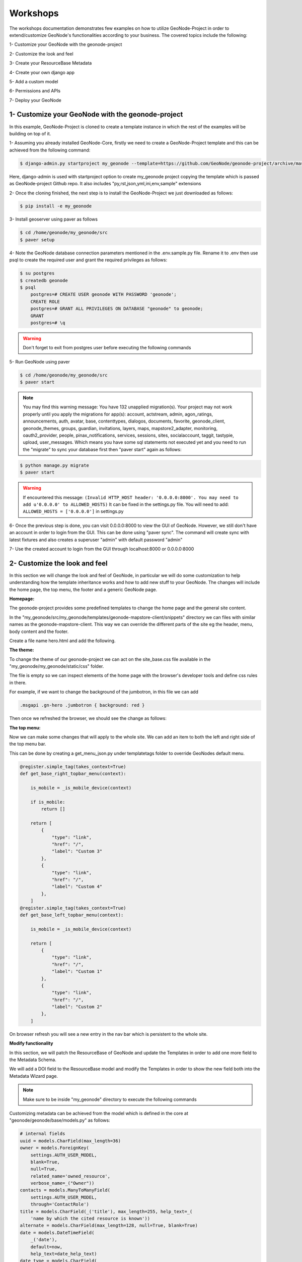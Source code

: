 Workshops
==============================================

The workshops documentation demonstrates few examples on how to utilize GeoNode-Project in order to extend/customize GeoNode's functionalities according to your business. The covered topics include the following:

1- Customize your GeoNode with the geonode-project

2- Customize the look and feel

3- Create your ResourceBase Metadata

4- Create your own django app

5- Add a custom model

6- Permissions and APIs

7- Deploy your GeoNode


1- Customize your GeoNode with the geonode-project
--------------------------------------------------

In this example, GeoNode-Project is cloned to create a template instance in which the rest of the examples will be building on top of it.

1- Assuming you already installed GeoNode-Core, firstly we need to create a GeoNode-Project template and this can be achieved from the following command:

.. code-block:: shell
    
    $ django-admin.py startproject my_geonode --template=https://github.com/GeoNode/geonode-project/archive/master.zip -e py,rst,json,yml,ini,env,sample -n Dockerfile

Here, django-admin is used with startproject option to create my_geonode project copying the template which is passed as GeoNode-project Github repo. It also includes "py,rst,json,yml,ini,env,sample" extensions

2- Once the cloning finished, the next step is to install the GeoNode-Project we just downloaded as follows: 

.. code-block:: shell
    
    $ pip install -e my_geonode


3- Install geoserver using paver as follows

.. code-block:: shell
    
    $ cd /home/geonode/my_geonode/src
    $ paver setup

4- Note the GeoNode database connection parameters mentioned in the .env.sample.py file. Rename it to .env then use psql to create the required user and grant the required privileges as follows:

.. code-block:: shell
    
    $ su postgres 
    $ createdb geonode
    $ psql
	postgres=# CREATE USER geonode WITH PASSWORD 'geonode';
	CREATE ROLE  
	postgres=# GRANT ALL PRIVILEGES ON DATABASE "geonode" to geonode;
	GRANT
	postgres=# \q

.. warning:: Don't forget to exit from postgres user before executing the following commands 

5- Run GeoNode using paver 

.. code-block:: shell
    
    $ cd /home/geonode/my_geonode/src
    $ paver start

.. note:: You may find this warning message: You have 132 unapplied migration(s). Your project may not work properly until you apply the migrations for app(s): account, actstream, admin, agon_ratings, announcements, auth, avatar, base, contenttypes, dialogos, documents, favorite, geonode_client, geonode_themes, groups, guardian, invitations, layers, maps, mapstore2_adapter, monitoring, oauth2_provider, people, pinax_notifications, services, sessions, sites, socialaccount, taggit, tastypie, upload, user_messages. Which means you have some sql statements not executed yet and you need to run the "migrate" to sync your database first then "paver start" again as follows:

.. code-block:: shell
    
    $ python manage.py migrate
    $ paver start

.. warning:: If encountered this message: ``(Invalid HTTP_HOST header: '0.0.0.0:8000'. You may need to add u'0.0.0.0' to ALLOWED_HOSTS)`` It can be fixed in the settings.py file. You will need to add: ``ALLOWED_HOSTS = ['0.0.0.0']`` in settings.py

6- Once the previous step is done, you can visit 0.0.0.0:8000 to view the GUI of GeoNode. However, we still don't have an account in order to login from the GUI. This can be done using "paver sync". The command will create sync with latest fixtures and also creates a superuser "admin" with default password "admin"


7- Use the created account to login from the GUI through localhost:8000 or 0.0.0.0:8000

.. image:: ./img/logged-in-geonode.png


2- Customize the look and feel
------------------------------

In this section we will change the look and feel of GeoNode, in particular we will do some customization to help understanding how the template inheritance works and how to add new stuff to your GeoNode. The changes will include the home page, the top menu, the footer and a generic GeoNode page.

**Homepage:**

The geonode-project provides some predefined templates to change the home page and the general site content.

In the "my_geonode/src/my_geonode/templates/geonode-mapstore-client/snippets" directory we can files with similar names as the geonode-mapstore-client. This way we can override the different parts of the site eg the header, menu, body content and the footer.

Create a file name hero.html and add the following.

.. code:: html 
    <div id="gn-hero" class="gn-hero">
        <div class="jumbotron">
            <div class="gn-hero-description">
                <h1>My GeoNode</h1>
                <p>Example customization of geonode project</p>
            </div>
            <p class="gn-hero-tools">
            </p>
        </div>
    </div>

.. image:: ./img/geonode-is-awesome.png

**The theme:**

To change the theme of our geonode-project we can act on the site_base.css file available in the "my_geonode/my_geonode/static/css" folder.

The file is empty so we can inspect elements of the home page with the browser's developer tools and define css rules in there.

For example, if we want to change the background of the jumbotron, in this file we can add

.. code:: css 
   
   .msgapi .gn-hero .jumbotron { background: red }

Then once we refreshed the browser, we should see the change as follows:

.. image:: ./img/red-background.png

**The top menu:**

Now we can make some changes that will apply to the whole site. We can add an item to both the left and right side of the top menu bar.

This can be done by creating a get_menu_json.py under templatetags folder to override GeoNodes default menu.


.. code-block:: python
    
    @register.simple_tag(takes_context=True)
    def get_base_right_topbar_menu(context):

        is_mobile = _is_mobile_device(context)

        if is_mobile:
            return []
        
        return [
            {
                "type": "link",
                "href": "/",
                "label": "Custom 3"
            },
            {
                "type": "link",
                "href": "/",
                "label": "Custom 4"
            },
        ]
    @register.simple_tag(takes_context=True)
    def get_base_left_topbar_menu(context):

        is_mobile = _is_mobile_device(context)

        return [
            {
                "type": "link",
                "href": "/",
                "label": "Custom 1"
            },
            {
                "type": "link",
                "href": "/",
                "label": "Custom 2"
            },
        ]

On browser refresh you will see a new entry in the nav bar which is persistent to the whole site. 

.. image:: ./img/geocollection-menu.png

**Modify functionality**


In this section, we will patch the ResourceBase of GeoNode and update the Templates in order to add one more field to the Metadata Schema.

We will add a DOI field to the ResourceBase model and modify the Templates in order to show the new field both into the Metadata Wizard page.

.. Note:: Make sure to be inside "my_geonode" directory to execute the following commands


Customizing metadata can be achieved from the model which is defined in the core at "geonode/geonode/base/models.py" as follows:


.. code-block:: python
    
    # internal fields
    uuid = models.CharField(max_length=36)
    owner = models.ForeignKey(
        settings.AUTH_USER_MODEL,
        blank=True,
        null=True,
        related_name='owned_resource',
        verbose_name=_("Owner"))
    contacts = models.ManyToManyField(
        settings.AUTH_USER_MODEL,
        through='ContactRole')
    title = models.CharField(_('title'), max_length=255, help_text=_(
        'name by which the cited resource is known'))
    alternate = models.CharField(max_length=128, null=True, blank=True)
    date = models.DateTimeField(
        _('date'),
        default=now,
        help_text=date_help_text)
    date_type = models.CharField(
        _('date type'),
        max_length=255,
        choices=VALID_DATE_TYPES,
        default='publication',
        help_text=date_type_help_text)
    edition = models.CharField(
        _('edition'),
        max_length=255,
        blank=True,
        null=True,
        help_text=edition_help_text)
    abstract = models.TextField(
        _('abstract'),
        max_length=2000,
        blank=True,
        help_text=abstract_help_text)
    purpose = models.TextField(
        _('purpose'),
        max_length=500,
        null=True,
        blank=True,
        help_text=purpose_help_text)
    maintenance_frequency = models.CharField(
        _('maintenance frequency'),
        max_length=255,
        choices=UPDATE_FREQUENCIES,
        blank=True,
        null=True,
        help_text=maintenance_frequency_help_text)


To add fields directly to the ResourceBase Class without actually modifying it, this can be done from "my_geonode/src/my_geonode/apps.py" file

The "ready" method is invoked at initialization time and can be currently used to tweak your app in several ways

.. code-block:: python
    
    
    class AppConfig(BaseAppConfig):
    
        name = "my_geonode"
        label = "my_geonode"
    
        def ready(self):
            super(AppConfig, self).ready()
            run_setup_hooks()


Now we will add the "patch_resource_base" method to the AppConfig and execute it from the ready method as follows:

.. code-block:: python
    
    from django.db import models
    from django.utils.translation import ugettext_lazy as _
    
    
    class AppConfig(BaseAppConfig):
    
        name = "my_geonode"
        label = "my_geonode"
    
        def _get_logger(self):
            import logging
            return logging.getLogger(self.__class__.__module__)
        
        def patch_resource_base(self, cls):
            self._get_logger().info("Patching Resource Base")
            doi_help_text = _('a DOI will be added by Admin before publication.')
            doi = models.TextField(
                _('DOI'),
                blank=True,
                null=True,
                help_text=doi_help_text)
            cls.add_to_class('doi', doi)
        
        def ready(self):
            super(AppConfig, self).ready()
            run_setup_hooks()
            
            from geonode.base.models import ResourceBase
            self.patch_resource_base(ResourceBase)

.. note:: you will need to perform migrations as follows: - Add field doi to resourcebase


Once you run ``python manage.py migrate``:

.. code-block:: shell
   
   Running migrations:
   Applying announcements.0002_auto_20200119_1257... OK
   Applying base.0031_resourcebase_doi... OK
   Applying people.0027_auto_20200119_1257... OK


Till now, we have patched the DB. however, it is not yet sufficient as we still need to display the added field.

Let's extend the default templates so that we can show the newly added field

3- Create your own django app
-----------------------------

In this section, we will demonstrate how to create and setup the skeleton of a custom app using the django facilities. The app will add a geocollections functionality to our GeoNode.

The Geocollections app allows to present in a single page, resources and users grouped by a GeoNode Group. We can assign arbitrary resources to a Geocollection, a Group and a name that will be also used to build a dedicated URL. 

.. Note:: Make sure to be inside "my_geonode" directory to execute the following commands

Create the django app

Django gives us an handy command to create apps. We already used startproject to create our geonode-project, now we can use startapp to create the app.

.. code:: shell

    python manage.py startapp geocollections

This will create a folder named geocollections that contains empty models and views.

We need to add the new app to the INSTALLED_APPS of our project. inside "my_geonode/src/my_geonode/settings.py":

.. code:: python
   
   INSTALLED_APPS += (PROJECT_NAME,) to be:  INSTALLED_APPS += (PROJECT_NAME, 'geocollections',)


**Add a custom model**

In this section, we will add a custom model and the related logic as follows:

- Add a new model
- Add urls and views
- Add admin panel
- Add the template

.. code-block:: shell
    
    vim geocollections/models.py

.. code-block:: python
    
    from django.db import models
    
    from geonode.base.models import ResourceBase
    from geonode.groups.models import GroupProfile
    
    
    class Geocollection(models.Model):
        """
        A collection is a set of resources linked to a GeoNode group
        """
        group = models.ForeignKey(GroupProfile, related_name='group_collections')
        resources = models.ManyToManyField(ResourceBase, related_name='resource_collections')
        name = models.CharField(max_length=128, unique=True)
        slug = models.SlugField(max_length=128, unique=True)
        
        def __unicode__(self):
            return self.name


At this point we need to ask django to create the database table. Django since version 1.8 has embedded migrations mechanism and we need to use them in order to change the state of the db.

.. Note:: Make sure to be inside "my_geonode" directory to execute the following commands

.. code-block:: shell
    
    python manage.py makemigrations
    
    # the above command informs you with the migrations to be executed on the database
    
    python manage.py migrate

Next we will use django generic view to show the collections detail. Add the following code in the views.py file:


.. code-block:: shell
    
    vim geocollections/views.py

.. code-block:: python
    
    from django.views.generic import DetailView
    
    from .models import Geocollection
    
    class GeocollectionDetail(DetailView):
        model = Geocollection


Add url configuration

In order to access the created view we also need url mapping. We can create a urls.py file containing a url mapping to our generic view:


.. code-block:: shell
    
    vim geocollections/urls.py

.. code-block:: python
    
    from django.conf.urls import url
    
    from .views import GeocollectionDetail
    
    urlpatterns = [
        url(r'^(?P<slug>[-\w]+)/$',
            GeocollectionDetail.as_view(),
            name='geocollection-detail'),
    ]

We also need to register the app urls in the project urls. So let's modify the "my_geonode" urls.py file adding the following:

.. code-block:: shell
    
    vim my_geonode/src/my_geonode/urls.py
    
.. code-block:: python
    
    ...
    urlpatterns += [
    ## include your urls here
        url(r'^geocollections/', include('geocollections.urls')),
    ]
    ...


**Enable the admin panel**

We need a user interface where we can create geocollections. Django makes this very easy, we just need the admin.py file as follows:

.. code-block:: shell
    
    vim geocollections/admin.py

.. code-block:: python
    
    from django.contrib import admin
    
    from .models import Geocollection
    
    
    class GeocollectionAdmin(admin.ModelAdmin):
        prepopulated_fields = {"slug": ("name",)}
        filter_horizontal = ('resources',)
    
    admin.site.register(Geocollection, GeocollectionAdmin)

Now we can visit the admin page and create a geocollection from there as follows:

.. image:: ./img/geocollections-admin.png

**Adding the template**

Now we need the template where the geocollection detail will be rendered. Let's create a geocollections directory inside the "my_geonode/templates" directory with a file named geocollection_detail.html:


.. code-block:: shell
    
    mkdir -p my_geonode/templates/geocollections/
    
    vim my_geonode/templates/geocollections/geocollection_detail.html

.. code-block:: python
    
    {% extends "geonode_base.html" %}
    {% block body %}
        <h2>Geocollection {{ object.name }}</h2>
        <p>Group: {{ object.group.title }}</p>
        <p>Resources:</p>
        <ul>
            {% for resource in object.resources.all %}
                <li>{{ resource.title }}</li>
            {% endfor %}
        </ul>
    {% endblock %}

To check the results, create a group in the geonode ui interface and load one or more layers/documents

login into the admin panel -> geocollections and create a geocollections

Visit http://localhost:8000/geocollections/<the-name-of-the-created-geocollection> and view the results.

Now that you know how to customize an html template, you can tune the page as you prefer.



**Permissions and APIs**

In this section we will add some more advanced logic like permissions and APIs. The permissions in GeoNode are managed with django-guardian, a library which allow to set object level permissions (django has table level authorization).

The APIs are implemented through django-tastypie.

The topics to be covered include:

- Permissions on who can view the geocollection
- How to add templated and js to embed a permission ui in our geocollection detail page
- API to serve json serialized searchable endpoint


Permissions logic (permissions objects)

We need to add the permissions object to the database. We can do this by adding the following meta class to our Geocollection model, guardian will take care of creating the objects for us.

.. code-block:: shell
    
    vim geocollections/models.py

.. code-block:: python
    
    class Meta:
        permissions = (
            ('view_geocollection', 'Can view geocollection'),
        )

Then run "python manage.py makemigrations" and "python manage.py migrate" to install them

**Permissions logic (set_default)**

Let's add a method that will be used to set the default permissions on the Geocollections. We can add this logic to the Geocollection model but could also be a generic Mix-in similar to how it is implemented in GeoNode.


.. code-block:: shell
    
    vim geocollections/models.py

.. code-block:: python
    
    
    from django.contrib.auth.models import Group
    from django.contrib.auth import get_user_model
    from django.contrib.contenttypes.models import ContentType
    from django.conf import settings
    from guardian.shortcuts import assign_perm
    
    def set_default_permissions(self):
            """
            Set default permissions.
            """
            
            self.remove_object_permissions()
            
            # default permissions for anonymous users
            anonymous_group, created = Group.objects.get_or_create(name='anonymous')
            
            if settings.DEFAULT_ANONYMOUS_VIEW_PERMISSION:
                assign_perm('view_geocollection', anonymous_group, self)
                
            # default permissions for group members
            assign_perm('view_geocollection', self.group, self)

**Permissions logic (methods)**

Now we need a method to add generic permissions, we want to be able to assign view permissions to groups and single users. We can add this to our Geocollection model


.. code-block:: shell
    
    vim geocollections/models.py

.. code-block:: python
    
    def set_permissions(self, perm_spec):
        anonymous_group = Group.objects.get(name='anonymous')
        self.remove_object_permissions()
        if 'users' in perm_spec and "AnonymousUser" in perm_spec['users']:
            assign_perm('view_geocollection', anonymous_group, self)
        if 'users' in perm_spec:
            for user, perms in perm_spec['users'].items():
                user = get_user_model().objects.get(username=user)
                assign_perm('view_geocollection', user, self)
        if 'groups' in perm_spec:
            for group, perms in perm_spec['groups'].items():
                group = Group.objects.get(name=group)
                assign_perm('view_geocollection', group, self)
    def remove_object_permissions(self):
        from guardian.models import UserObjectPermission, GroupObjectPermission
        UserObjectPermission.objects.filter(content_type=ContentType.objects.get_for_model(self),
                                            object_pk=self.id).delete()
        GroupObjectPermission.objects.filter(content_type=ContentType.objects.get_for_model(self),
                                             object_pk=self.id).delete()

Permissions logic (views.py)

We can add now a view to receive and set our permissions, in views.py:

.. code-block:: shell
    
    vim geocollections/views.py

.. code-block:: python
    
    import json
    from django.core.exceptions import PermissionDenied
    from django.http import HttpResponse
    from django.contrib.auth import get_user_model
    
    
    User = get_user_model()

    def geocollection_permissions(request, collection_id):
        
        collection = Geocollection.objects.get(id=collection_id)
        user = User.objects.get(id=request.user.id)
        
        if user.has_perm('view_geocollection', collection):
           return HttpResponse(
              'You have the permission to view. please customize a template for this view'',
              content_type='text/plain')
              
        if request.method == 'POST':
            success = True
            message = "Permissions successfully updated!"
            try:
                permission_spec = json.loads(request.body)
                collection.set_permissions(permission_spec)
                
                return HttpResponse(
                    json.dumps({'success': success, 'message': message}),
                    status=200,
                    content_type='text/plain'
                )
            except:
                success = False
                message = "Error updating permissions :("
                return HttpResponse(
                    json.dumps({'success': success, 'message': message}),
                    status=500,
                    content_type='text/plain'
                )

**Permissions logic (url)**

Lastly we need a url to map our client to our view, in urls.py

.. code-block:: shell
    
    vim geocollections/urls.py

.. code-block:: python
    
    from django.conf.urls import url
    
    from .views import GeocollectionDetail, geocollection_permissions
    
    urlpatterns = [
        url(r'^(?P<slug>[-\w]+)/$',
            GeocollectionDetail.as_view(),
            name='geocollection-detail'),
            
        url(r'^permissions/(?P<collection_id>\d+)$',
            geocollection_permissions,
            name='geocollection_permissions'),
    ]

This url will be called with the id of the geocollection, the id will be passed to the view in order to get the permissions. 

.. image:: ./img/view-permission.png

.. warning:: 
    
    A note on the client part, the server side logic is just one part necessary to implement permissions.
    
    A checklist of what is necessary:
    
    - A template snippet that can be embedded in the geocollection_detail.html, you can copy and simplify: _permissions_form.html and _permissions.html (in geonode/templates)
    
    - A javascript file that will collect permissions settings and send them to the server, you can copy and simplify: _permissions_form_js.html (in geonode/templates)
    
**API**

The GeoNode API system easily allows to plug in new APIs. This section demonstrates the required steps:

We need first to create an api.py file in our geocollection app.

.. code-block:: shell
    
    vim geocollections/api.py

.. code-block:: python
    
    import json
    from tastypie.resources import ModelResource
    from tastypie import fields
    from tastypie.constants import ALL_WITH_RELATIONS, ALL
    
    from geonode.api.api import ProfileResource, GroupResource
    from geonode.api.resourcebase_api import ResourceBaseResource
    
    from .models import Geocollection
    class GeocollectionResource(ModelResource):
        
        users = fields.ToManyField(ProfileResource, attribute=lambda bundle: bundle.obj.group.group.user_set.all(), full=True)
        group = fields.ToOneField(GroupResource, 'group', full=True)
        resources = fields.ToManyField(ResourceBaseResource, 'resources', full=True)
        
        class Meta:
            queryset = Geocollection.objects.all().order_by('-group')
            ordering = ['group']
            allowed_methods = ['get']
            resource_name = 'geocollections'
            filtering = {
                'group': ALL_WITH_RELATIONS,
                'id': ALL
            }

**API authorization**

We want the API to respect our custom permissions, we can easily achieve this by adding the following to the beginning of api.py:

.. code-block:: shell
    
    vim geocollections/api.py

.. code-block:: python
    
    from tastypie.authorization import DjangoAuthorization
    from guardian.shortcuts import get_objects_for_user
    
    class GeocollectionAuth(DjangoAuthorization):
        
        def read_list(self, object_list, bundle):
            permitted_ids = get_objects_for_user(
                bundle.request.user,
                'geocollections.view_geocollection').values('id')
                
            return object_list.filter(id__in=permitted_ids)
            
        def read_detail(self, object_list, bundle):
            return bundle.request.user.has_perm(
                'view_geocollection',
                bundle.obj)

And this to the GeocollectionResource Meta class:

.. code-block:: python
    
    authorization = GeocollectionAuth()

**Add a url for our API**

In order to publish our API we need a url and we want that url to appear under the GeoNode's /api domain.

The final url for our API has to be /api/geocollections.

We can inject the url into the GeoNode API by adding the following lines to "my_geonode/urls.py" file:

.. code-block:: shell
    
    vim my_geonode/urls.py

.. code-block:: python
    
    from geonode.api.urls import api
    
    from geocollections.api import GeocollectionResource
    
    api.register(GeocollectionResource())

And add the following in the urlpatterns:

.. code-block:: python
    
    url(r'', include(api.urls)),

The final result will be:

.. code-block:: python
    
    from django.conf.urls import url, include
    from django.views.generic import TemplateView
    
    from geonode.urls import urlpatterns
    
    from geonode.api.urls import api
    from geocollections.api import GeocollectionResource
    
    api.register(GeocollectionResource())
    
    urlpatterns += [
    ## include your urls here
    url(r'', include(api.urls)),
    url(r'^geocollections/', include('geocollections.urls')),
    ]

Let's test permissions on API

We can test the permissions on API by manually set a permission from the command line and check that the API respects it.

With running ``python manage.py shell`` from inside our "my_geonode" folder, it opens a geonode shell.

A perm spec could look like this:

.. code:: python
   
   perms = {
   'users': {
   'AnonymousUser': ['view_geocollection'],
   'alessio': ['view_geocollection']}
   }

and we can assign the permissions with:

.. code-block:: python
    
    from geocollections.models import Geocollection
    
    Geocollection.objects.first().set_permissions(perms)

our http://localhost:8000/api/geocollections should now list the geocollection.

If you remove the 'AnonymousUser' line from perms and assign again the permissions it will disappear.

.. code:: python
   
   perms = {
   'users': {
   'alessio': ['view_geocollection']
   }

**Deploy your GeoNode**
  

So far we demonstrated how to modify, extend and style our GeoNode in dev mode but now it's time to go on production. In this section we will clarify how to:

- commit your work on GitHub

- setup your server

- setup your GeoNode for production
  
  

Push to GitHub
It is always a good practice to keep your code in a remote repository, GithHub is one of the options and is indeed the most used.

It is assumed that you already have a GitHub account and that you have git installed and configured with your name and email.

We will push only the my_geonode folder to GitHub and as we knew earlier, GeoNode for us is a dependency and we'll just reinstall it as it is on the server.

Steps to push your code to GitHub:

- Create an empty repository in GitHub and copy it's address

- In my_geonode, run git init to initialize an empty repository

- Add your remote repository address with ``git remote add yourname yourremoteaddress``

- edit .gitignore adding all *.pyc files

- ``git add *`` to add all content of my_geonode

- ``git commit -m 'initial import'`` to make the initial commit

- ``git push yourname master`` to push the code to the GitHub repository


**Setup the server**

There are several options for deploying GeoNode projects on servers. In this section, we explain how to deploy it on Ubuntu server 18.04 using system-wide installation

.. note:: For quick installation, follow the INSTALLING documentation at http://docs.geonode.org/en/master/install/core/index.html


**Setup our my_geonode**

We need now to install the developed "my_geonode" project following these steps:

- git clone from your repository (in the folder of your preference)

- ``sudo pip install -e my_geonode``

- edit the settings where needed

- edit ``/etc/apache2/sites-enabled/geonode.conf`` replacing the wsgi path to the ``my_geonode/my_geonode/wsgi.py`` file

- add the apache rights to the "my_geonode" folder with a directory like

.. code:: apache
   
   <Directory "/path/to/my_geonode/">
     Order allow,deny
     Require all granted
   </Directory>

- Test your server.
